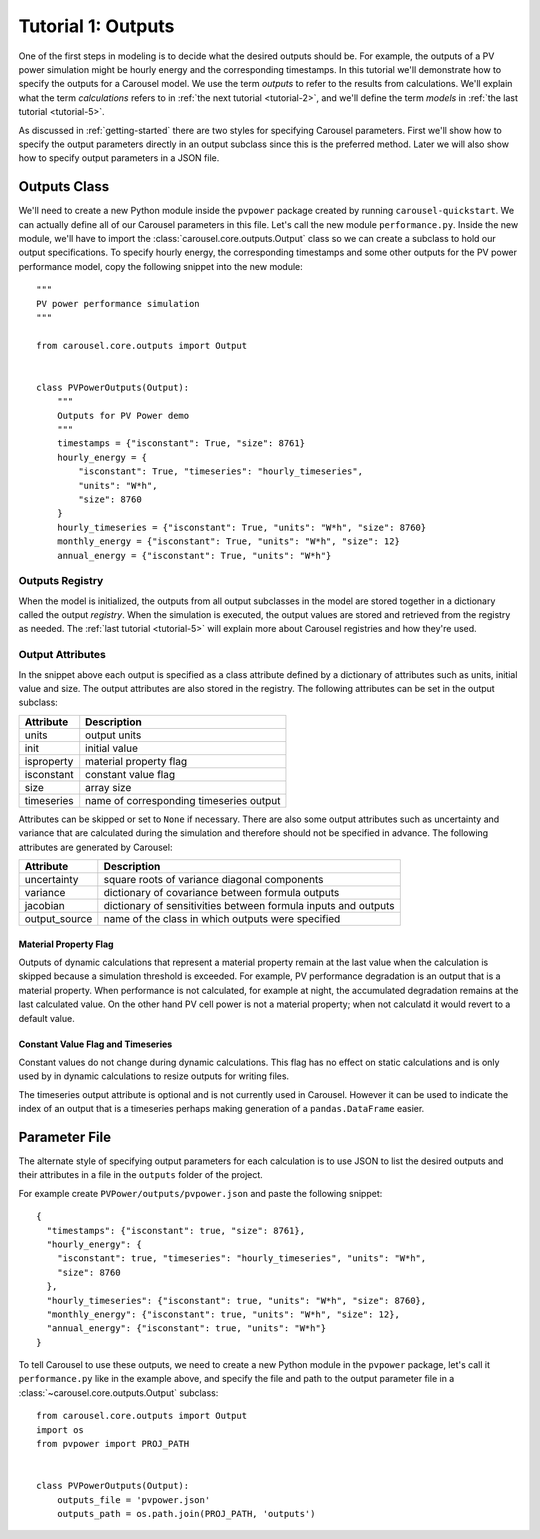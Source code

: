 .. _tutorial-1:

Tutorial 1: Outputs
===================
One of the first steps in modeling is to decide what the desired outputs should
be. For example, the outputs of a PV power simulation might be hourly energy and
the corresponding timestamps. In this tutorial we'll demonstrate how to specify
the outputs for a Carousel model. We use the term *outputs* to refer to the
results from calculations. We'll explain what the term *calculations* refers to
in :ref:`the next tutorial <tutorial-2>`, and we'll define the term *models* in
:ref:`the last tutorial <tutorial-5>`.

As discussed in :ref:`getting-started` there are two styles for specifying
Carousel parameters. First we'll show how to specify the output parameters
directly in an output subclass since this is the preferred method. Later we will
also show how to specify output parameters in a JSON file.

Outputs Class
-------------
We'll need to create a new Python module inside the ``pvpower`` package created
by running ``carousel-quickstart``. We can actually define all of our Carousel
parameters in this file. Let's call the new module ``performance.py``. Inside
the new module, we'll have to import the :class:`carousel.core.outputs.Output`
class so we can create a subclass to hold our output specifications. To specify
hourly energy, the corresponding timestamps and some other outputs for the PV
power performance model, copy the following snippet into the new module::

    """
    PV power performance simulation
    """

    from carousel.core.outputs import Output


    class PVPowerOutputs(Output):
        """
        Outputs for PV Power demo
        """
        timestamps = {"isconstant": True, "size": 8761}
        hourly_energy = {
            "isconstant": True, "timeseries": "hourly_timeseries",
            "units": "W*h",
            "size": 8760
        }
        hourly_timeseries = {"isconstant": True, "units": "W*h", "size": 8760}
        monthly_energy = {"isconstant": True, "units": "W*h", "size": 12}
        annual_energy = {"isconstant": True, "units": "W*h"}

Outputs Registry
~~~~~~~~~~~~~~~~
When the model is initialized, the outputs from all output subclasses in the
model are stored together in a dictionary called the output *registry*. When the
simulation is executed, the output values are stored and retrieved from the
registry as needed. The :ref:`last tutorial <tutorial-5>` will explain more
about Carousel registries and how they're used.

Output Attributes
~~~~~~~~~~~~~~~~~
In the snippet above each output is specified as a class attribute defined by a
dictionary of attributes such as units, initial value and size. The output
attributes are also stored in the registry. The following attributes can be set
in the output subclass:

==========  =======================================
Attribute   Description
==========  =======================================
units       output units
init        initial value
isproperty  material property flag
isconstant  constant value flag
size        array size
timeseries  name of corresponding timeseries output
==========  =======================================

Attributes can be skipped or set to ``None`` if necessary. There are also
some output attributes such as uncertainty and variance that are calculated
during the simulation and therefore should not be specified in advance. The
following attributes are generated by Carousel:

+---------------+--------------------------------------------------------+
| Attribute     | Description                                            |
+===============+========================================================+
| uncertainty   | square roots of variance diagonal components           |
+---------------+--------------------------------------------------------+
| variance      | dictionary of covariance between formula outputs       |
+---------------+--------------------------------------------------------+
| jacobian      | dictionary of sensitivities between formula inputs and |
|               | outputs                                                |
+---------------+--------------------------------------------------------+
| output_source | name of the class in which outputs were specified      |
+---------------+--------------------------------------------------------+

Material Property Flag
++++++++++++++++++++++
Outputs of dynamic calculations that represent a material property remain at the
last value when the calculation is skipped because a simulation threshold is
exceeded. For example, PV performance degradation is an output that is a
material property. When performance is not calculated, for example at night, the
accumulated degradation remains at the last calculated value. On the other hand
PV cell power is not a material property; when not calculatd it would revert to
a default value.

Constant Value Flag and Timeseries
++++++++++++++++++++++++++++++++++
Constant values do not change during dynamic calculations. This flag has no
effect on static calculations and is only used by in dynamic calculations to
resize outputs for writing files.

The timeseries output attribute is optional and is not currently used in
Carousel. However it can be used to indicate the index of an output that is a
timeseries perhaps making generation of a ``pandas.DataFrame`` easier.

Parameter File
--------------
The alternate style of specifying output parameters for each calculation is to
use JSON to list the desired outputs and their attributes in a file in the
``outputs`` folder of the project.

For example create ``PVPower/outputs/pvpower.json`` and paste the following
snippet::

    {
      "timestamps": {"isconstant": true, "size": 8761},
      "hourly_energy": {
        "isconstant": true, "timeseries": "hourly_timeseries", "units": "W*h",
        "size": 8760
      },
      "hourly_timeseries": {"isconstant": true, "units": "W*h", "size": 8760},
      "monthly_energy": {"isconstant": true, "units": "W*h", "size": 12},
      "annual_energy": {"isconstant": true, "units": "W*h"}
    }

To tell Carousel to use these outputs, we need to create a new Python module in
the ``pvpower`` package, let's call it ``performance.py`` like in the example
above, and specify the file and path to the output parameter file in a
:class:`~carousel.core.outputs.Output` subclass::

    from carousel.core.outputs import Output
    import os
    from pvpower import PROJ_PATH


    class PVPowerOutputs(Output):
        outputs_file = 'pvpower.json'
        outputs_path = os.path.join(PROJ_PATH, 'outputs')

